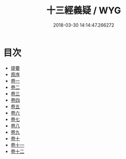 #+TITLE: 十三經義疑 / WYG
#+DATE: 2018-03-30 14:14:47.266272
* 目次
 - [[file:KR1g0023_000.txt::000-1b][提要]]
 - [[file:KR1g0023_000.txt::000-5a][原序]]
 - [[file:KR1g0023_001.txt::001-1a][卷一]]
 - [[file:KR1g0023_002.txt::002-1a][卷二]]
 - [[file:KR1g0023_003.txt::003-1a][卷三]]
 - [[file:KR1g0023_004.txt::004-1a][卷四]]
 - [[file:KR1g0023_005.txt::005-1a][卷五]]
 - [[file:KR1g0023_006.txt::006-1a][卷六]]
 - [[file:KR1g0023_007.txt::007-1a][卷七]]
 - [[file:KR1g0023_008.txt::008-1a][卷八]]
 - [[file:KR1g0023_009.txt::009-1a][卷九]]
 - [[file:KR1g0023_010.txt::010-1a][卷十]]
 - [[file:KR1g0023_011.txt::011-1a][卷十一]]
 - [[file:KR1g0023_012.txt::012-1a][卷十二]]
